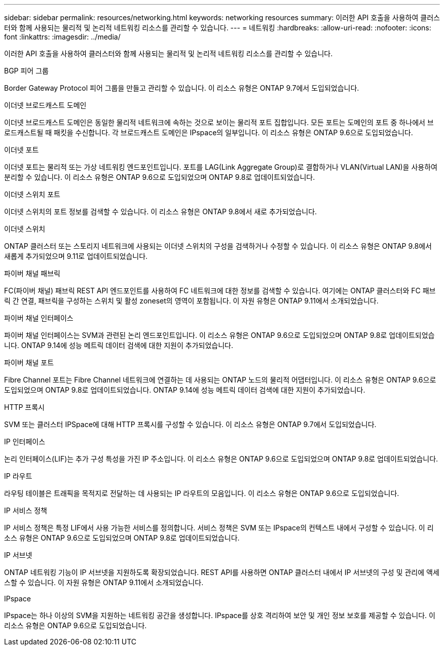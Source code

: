 ---
sidebar: sidebar 
permalink: resources/networking.html 
keywords: networking resources 
summary: 이러한 API 호출을 사용하여 클러스터와 함께 사용되는 물리적 및 논리적 네트워킹 리소스를 관리할 수 있습니다. 
---
= 네트워킹
:hardbreaks:
:allow-uri-read: 
:nofooter: 
:icons: font
:linkattrs: 
:imagesdir: ../media/


[role="lead"]
이러한 API 호출을 사용하여 클러스터와 함께 사용되는 물리적 및 논리적 네트워킹 리소스를 관리할 수 있습니다.

.BGP 피어 그룹
Border Gateway Protocol 피어 그룹을 만들고 관리할 수 있습니다. 이 리소스 유형은 ONTAP 9.7에서 도입되었습니다.

.이더넷 브로드캐스트 도메인
이더넷 브로드캐스트 도메인은 동일한 물리적 네트워크에 속하는 것으로 보이는 물리적 포트 집합입니다. 모든 포트는 도메인의 포트 중 하나에서 브로드캐스트될 때 패킷을 수신합니다. 각 브로드캐스트 도메인은 IPspace의 일부입니다. 이 리소스 유형은 ONTAP 9.6으로 도입되었습니다.

.이더넷 포트
이더넷 포트는 물리적 또는 가상 네트워킹 엔드포인트입니다. 포트를 LAG(Link Aggregate Group)로 결합하거나 VLAN(Virtual LAN)을 사용하여 분리할 수 있습니다. 이 리소스 유형은 ONTAP 9.6으로 도입되었으며 ONTAP 9.8로 업데이트되었습니다.

.이더넷 스위치 포트
이더넷 스위치의 포트 정보를 검색할 수 있습니다. 이 리소스 유형은 ONTAP 9.8에서 새로 추가되었습니다.

.이더넷 스위치
ONTAP 클러스터 또는 스토리지 네트워크에 사용되는 이더넷 스위치의 구성을 검색하거나 수정할 수 있습니다. 이 리소스 유형은 ONTAP 9.8에서 새롭게 추가되었으며 9.11로 업데이트되었습니다.

.파이버 채널 패브릭
FC(파이버 채널) 패브릭 REST API 엔드포인트를 사용하여 FC 네트워크에 대한 정보를 검색할 수 있습니다. 여기에는 ONTAP 클러스터와 FC 패브릭 간 연결, 패브릭을 구성하는 스위치 및 활성 zoneset의 영역이 포함됩니다. 이 자원 유형은 ONTAP 9.11에서 소개되었습니다.

.파이버 채널 인터페이스
파이버 채널 인터페이스는 SVM과 관련된 논리 엔드포인트입니다. 이 리소스 유형은 ONTAP 9.6으로 도입되었으며 ONTAP 9.8로 업데이트되었습니다. ONTAP 9.14에 성능 메트릭 데이터 검색에 대한 지원이 추가되었습니다.

.파이버 채널 포트
Fibre Channel 포트는 Fibre Channel 네트워크에 연결하는 데 사용되는 ONTAP 노드의 물리적 어댑터입니다. 이 리소스 유형은 ONTAP 9.6으로 도입되었으며 ONTAP 9.8로 업데이트되었습니다. ONTAP 9.14에 성능 메트릭 데이터 검색에 대한 지원이 추가되었습니다.

.HTTP 프록시
SVM 또는 클러스터 IPSpace에 대해 HTTP 프록시를 구성할 수 있습니다. 이 리소스 유형은 ONTAP 9.7에서 도입되었습니다.

.IP 인터페이스
논리 인터페이스(LIF)는 추가 구성 특성을 가진 IP 주소입니다. 이 리소스 유형은 ONTAP 9.6으로 도입되었으며 ONTAP 9.8로 업데이트되었습니다.

.IP 라우트
라우팅 테이블은 트래픽을 목적지로 전달하는 데 사용되는 IP 라우트의 모음입니다. 이 리소스 유형은 ONTAP 9.6으로 도입되었습니다.

.IP 서비스 정책
IP 서비스 정책은 특정 LIF에서 사용 가능한 서비스를 정의합니다. 서비스 정책은 SVM 또는 IPspace의 컨텍스트 내에서 구성할 수 있습니다. 이 리소스 유형은 ONTAP 9.6으로 도입되었으며 ONTAP 9.8로 업데이트되었습니다.

.IP 서브넷
ONTAP 네트워킹 기능이 IP 서브넷을 지원하도록 확장되었습니다. REST API를 사용하면 ONTAP 클러스터 내에서 IP 서브넷의 구성 및 관리에 액세스할 수 있습니다. 이 자원 유형은 ONTAP 9.11에서 소개되었습니다.

.IPspace
IPspace는 하나 이상의 SVM을 지원하는 네트워킹 공간을 생성합니다. IPspace를 상호 격리하여 보안 및 개인 정보 보호를 제공할 수 있습니다. 이 리소스 유형은 ONTAP 9.6으로 도입되었습니다.
